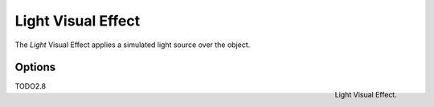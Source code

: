 
*******************
Light Visual Effect
*******************

The *Light* Visual Effect applies a simulated light source over the object.


Options
=======

.. figure:: /images/grease_pencil_visual_effects_light_panel.png
   :align: right

   Light Visual Effect.


TODO2.8